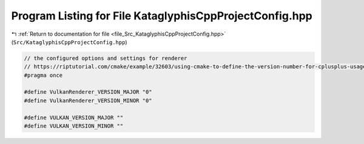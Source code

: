 
.. _program_listing_file_Src_KataglyphisCppProjectConfig.hpp:

Program Listing for File KataglyphisCppProjectConfig.hpp
========================================================

|exhale_lsh| :ref:`Return to documentation for file <file_Src_KataglyphisCppProjectConfig.hpp>` (``Src/KataglyphisCppProjectConfig.hpp``)

.. |exhale_lsh| unicode:: U+021B0 .. UPWARDS ARROW WITH TIP LEFTWARDS

.. code-block:: cpp

   // the configured options and settings for renderer
   // https://riptutorial.com/cmake/example/32603/using-cmake-to-define-the-version-number-for-cplusplus-usage
   #pragma once
   
   #define VulkanRenderer_VERSION_MAJOR "0"
   #define VulkanRenderer_VERSION_MINOR "0"
   
   #define VULKAN_VERSION_MAJOR ""
   #define VULKAN_VERSION_MINOR ""

